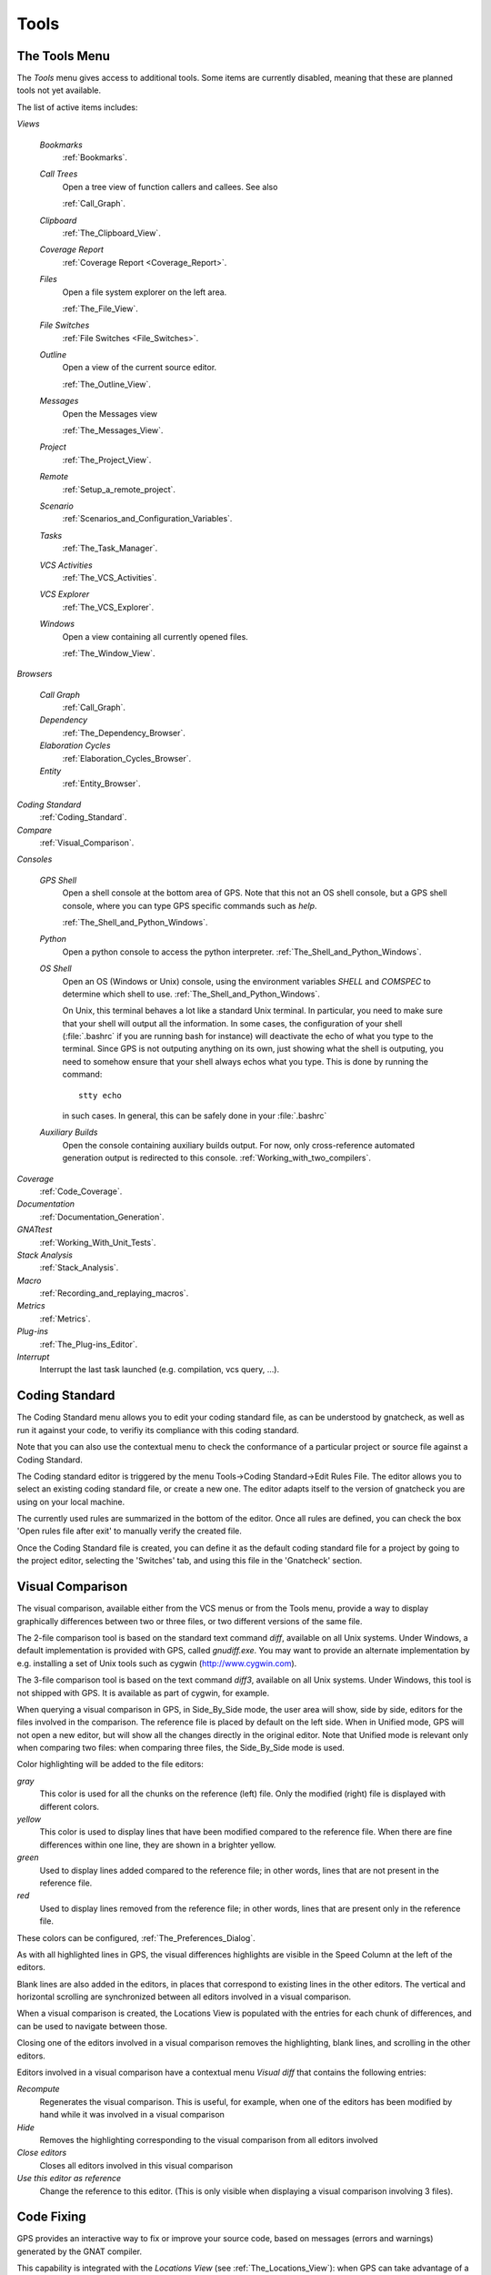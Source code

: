 .. _Tools:

*****
Tools
*****

.. index:: tools

.. _The_Tools_Menu:

The Tools Menu
==============

The `Tools` menu gives access to additional tools. Some items are currently
disabled, meaning that these are planned tools not yet available.

The list of active items includes:

*Views*


  *Bookmarks*
    .. index:: bookmark

    :ref:`Bookmarks`.

  *Call Trees*
    Open a tree view of function callers and callees. See also

    :ref:`Call_Graph`.

  *Clipboard*
    :ref:`The_Clipboard_View`.

  *Coverage Report*
    :ref:`Coverage Report <Coverage_Report>`.

  *Files*
    Open a file system explorer on the left area.

    :ref:`The_File_View`.

  *File Switches*
    :ref:`File Switches <File_Switches>`.

  *Outline*
    Open a view of the current source editor.

    :ref:`The_Outline_View`.

  *Messages*
    Open the Messages view

    :ref:`The_Messages_View`.

  *Project*
    :ref:`The_Project_View`.

  *Remote*
    :ref:`Setup_a_remote_project`.

  *Scenario*
    :ref:`Scenarios_and_Configuration_Variables`.

  *Tasks*
    :ref:`The_Task_Manager`.

  *VCS Activities*
    :ref:`The_VCS_Activities`.

  *VCS Explorer*
    :ref:`The_VCS_Explorer`.

  *Windows*
    Open a view containing all currently opened files.

    :ref:`The_Window_View`.

*Browsers*

  *Call Graph*
    :ref:`Call_Graph`.

  *Dependency*
    :ref:`The_Dependency_Browser`.

  *Elaboration Cycles*
    :ref:`Elaboration_Cycles_Browser`.

  *Entity*
    :ref:`Entity_Browser`.

*Coding Standard*
  .. index:: Coding Standard

  :ref:`Coding_Standard`.

*Compare*
  .. index:: visual diff

  :ref:`Visual_Comparison`.

*Consoles*

  *GPS Shell*
    .. index:: shell

    Open a shell console at the bottom area of GPS. Note that this not an OS
    shell console, but a GPS shell console, where you can type GPS specific
    commands such as `help`.

    :ref:`The_Shell_and_Python_Windows`.

  *Python*
    .. index:: python

    Open a python console to access the python interpreter.
    :ref:`The_Shell_and_Python_Windows`.

  *OS Shell*
    .. index:: shell

    Open an OS (Windows or Unix) console, using the environment variables
    `SHELL` and `COMSPEC` to determine which shell to use.
    :ref:`The_Shell_and_Python_Windows`.

    On Unix, this terminal behaves a lot like a standard Unix terminal. In
    particular, you need to make sure that your shell will output all the
    information. In some cases, the configuration of your shell
    (:file:`.bashrc` if you are running bash for instance) will deactivate the
    echo of what you type to the terminal. Since GPS is not outputing anything
    on its own, just showing what the shell is outputing, you need to somehow
    ensure that your shell always echos what you type. This is done by running
    the command::

      stty echo
      
    in such cases. In general, this can be safely done in your :file:`.bashrc`

  *Auxiliary Builds*
    Open the console containing auxiliary builds output. For now, only
    cross-reference automated generation output is redirected to this console.
    :ref:`Working_with_two_compilers`.

*Coverage*
  .. index:: code coverage

  :ref:`Code_Coverage`.

*Documentation*
  .. index:: documentation

  :ref:`Documentation_Generation`.

*GNATtest*
  .. index:: gnattest

  :ref:`Working_With_Unit_Tests`.

*Stack Analysis*
  .. index:: stack analysis

  :ref:`Stack_Analysis`.

*Macro*
  .. index:: macros

  :ref:`Recording_and_replaying_macros`.

*Metrics*
  .. index:: metrics

  :ref:`Metrics`.

*Plug-ins*
  .. index:: plug-ins

  :ref:`The_Plug-ins_Editor`.

*Interrupt*
  .. index:: interrupt

  Interrupt the last task launched (e.g. compilation, vcs query, ...).

.. _Coding_Standard:

Coding Standard
===============

.. index:: coding standard

The Coding Standard menu allows you to edit your coding standard file, as can
be understood by gnatcheck, as well as run it against your code, to verifiy its
compliance with this coding standard.

Note that you can also use the contextual menu to check the conformance of a
particular project or source file against a Coding Standard.

The Coding standard editor is triggered by the menu Tools->Coding
Standard->Edit Rules File. The editor allows you to select an existing coding
standard file, or create a new one. The editor adapts itself to the version of
gnatcheck you are using on your local machine.

The currently used rules are summarized in the bottom of the editor. Once all
rules are defined, you can check the box 'Open rules file after exit' to
manually verify the created file.

Once the Coding Standard file is created, you can define it as the default
coding standard file for a project by going to the project editor, selecting
the 'Switches' tab, and using this file in the 'Gnatcheck' section.

.. _Visual_Comparison:

Visual Comparison
=================

.. index:: visual diff

The visual comparison, available either from the VCS menus or from the Tools
menu, provide a way to display graphically differences between two or three
files, or two different versions of the same file.

The 2-file comparison tool is based on the standard text command *diff*,
available on all Unix systems. Under Windows, a default implementation is
provided with GPS, called *gnudiff.exe*.  You may want to provide an alternate
implementation by e.g. installing a set of Unix tools such as cygwin
(`http://www.cygwin.com <http://www.cygwin.com>`_).

The 3-file comparison tool is based on the text command *diff3*, available on
all Unix systems. Under Windows, this tool is not shipped with GPS. It is
available as part of cygwin, for example.

When querying a visual comparison in GPS, in Side_By_Side mode, the user area
will show, side by side, editors for the files involved in the comparison.  The
reference file is placed by default on the left side. When in Unified mode, GPS
will not open a new editor, but will show all the changes directly in the
original editor. Note that Unified mode is relevant only when comparing two
files: when comparing three files, the Side_By_Side mode is used.

Color highlighting will be added to the file editors:

*gray*
  This color is used for all the chunks on the reference (left) file. Only
  the modified (right) file is displayed with different colors.

*yellow*
  This color is used to display lines that have been modified compared to the
  reference file. When there are fine differences within one line, they are
  shown in a brighter yellow.

*green*
  Used to display lines added compared to the reference file; in other words,
  lines that are not present in the reference file.

*red*
  Used to display lines removed from the reference file; in other words,
  lines that are present only in the reference file.

These colors can be configured, :ref:`The_Preferences_Dialog`.

As with all highlighted lines in GPS, the visual differences highlights are
visible in the Speed Column at the left of the editors.

Blank lines are also added in the editors, in places that correspond to
existing lines in the other editors. The vertical and horizontal scrolling are
synchronized between all editors involved in a visual comparison.

When a visual comparison is created, the Locations View is populated with the
entries for each chunk of differences, and can be used to navigate between
those.

Closing one of the editors involved in a visual comparison removes the
highlighting, blank lines, and scrolling in the other editors.

Editors involved in a visual comparison have a contextual menu `Visual diff`
that contains the following entries:

*Recompute*
  Regenerates the visual comparison. This is useful, for example, when one of
  the editors has been modified by hand while it was involved in a visual
  comparison

*Hide*
  Removes the highlighting corresponding to the visual comparison from all
  editors involved

*Close editors*
  Closes all editors involved in this visual comparison

*Use this editor as reference*
  Change the reference to this editor. (This is only visible when displaying a
  visual comparison involving 3 files).

.. index:: screen shot
.. image:: visual-diff.jpg

.. _Code_Fixing:

Code Fixing
===========

.. index:: code fixing
.. index:: wrench icon

GPS provides an interactive way to fix or improve your source code, based on
messages (errors and warnings) generated by the GNAT compiler.

This capability is integrated with the *Locations View* (see
:ref:`The_Locations_View`): when GPS can take advantage of a compiler message,
an icon is added on the left side of the line.

For a simple fix, a wrench icon is displayed. If you click with the left button
on this icon, the code will be fixed automatically, and you will see the change
in the corresponding source editor. An example of a simple fix, is the addition
of a missing semicolon.

You can also check what action will be performed by clicking on the right
button which will display a contextual menu with a text explaining the action
that will be performed. Similarly, if you display the contextual menu anywhere
else on the message line, a sub menu called *Auto Fix* gives you access to
the same information. In the previous example of a missing semicolon, the menu
will contain an entry labelled *Add expected string ";"*. Two nested menu items
let you choose to *Apply to this occurrence* or *Apply to all similar errors*.
Latter choice will apply the same simple fix for all errors which are
detected by the system as being the same kind. This is based on message
parsing.

Once the code change has been performed, the tool icon is no longer displayed.

For more complex fixes, where more than one change is possible, a wrench icon
with a blue *plus* sign is displayed.  In this case, clicking on the icon will
display the contextual menu directly, giving you access to the possible
choices. For example, this will be the case when an ambiguity is reported by
the compiler for resolving an entity.

Right clicking on a message with a fix will open a contextual menu with an
entry "Auto Fix". Fixes that can be applied by clicking on the wrench are
available through that menu as well. In addiditon, if one of the fixes
is considered to be safe by GPS, additional entries will be provided to apply
fixes on multiple messages:

*Fix all simple style errors and warnings*
  This entry is offered only when the selected message is a warning and a style
  error. Will fix all other warnings and style errors for which a unique simple
  fix is available.

*Fix all simple errors*
  Will fix all errors messages for which a unique simple fix is available

.. _Documentation_Generation:

Documentation Generation
========================

.. index:: documentation generation

GPS provides a documentation generator which processes source files and
generates annotated HTML files.

It is based on the source cross-reference information (e.g. generated by GNAT
for Ada files). This means that you should ensure that cross-reference
information has been generated before generating the documentation.  It also
relies on standard comments that it extracts from the source code.  Note that
unlike other similar tools, no macro needs to be put in your comments. The
engine in charge of extracting them coupled with the cross-reference engine
gives GPS all the flexibility needed to generate accurate documentation.

.. highlight:: ada

The documentation is put by default into a directory called :file:`doc`,
created under the object directory of the root project loaded in GPS. If no
such object directory exists, then it is directly created in the same directory
as the root project. This behavior can be modified by specifying the attribute
Documentation_Dir in the package IDE of your root project::

  project P is
     package IDE is
        for Documentation_Dir use "html";
     end IDE;
  end P;

Once the documentation is generated, the main documentation file is loaded in
your default browser.

The documentation generator uses a set of templates files to control the final
rendering. This means that you can control precisely the rendering of the
generated documentation. The templates used for generating the documentation
can be found under :file:`<install_dir>/share/gps/docgen2`. If you need a
different layout as the proposed one, you can change directly those files.

In addition, user-defined structured comments can be used to improve the
generated documentation. The structured comments use xml-like tags. To define
your own set of tags, please refer to the GPS python extension documentation
(from GPS Help menu, choose 'Python extensions').

The string values inside those tags are handled very roughly the same way as in
regular xml: duplicated spaces and line returns are ignored. One exception is
that the layout is preserved in the following cases:


*The line starts with "- " or "* "*
  In this case, GPS makes sure that a proper line return precedes the line. This
  is to allow lists in comments

*The line starts with a capital letter*
  GPS then supposes that the preceding line return was intended, so it is kept

Some default tags have been already defined by GPS in
:file:`<install_dir>/share/gps/plug-ins/docgen_base_tags.py`. The tags handled
are:

*summary*
  Short summary of what a package or method is doing.

*description*
  Full description of what a package or method is doing.

*parameter (attribute "name" is expected)*
  Description of the parameter named "name".

*exception*
  Description of possible exceptions raised by the method.

*seealso*
  Reference to another package, method, type, etc.

*c_version*
  For bindings, the version of the C file.

*group*
  For packages, this builds an index of all packages in the project grouped by
  categories.

*code*
  When the layout of the value of the node needs to be preserved. The text is
  displayed using a fixed font (monospace).

The following sample shows how those tags are translated::

  --  <description>
  --    This is the main description for this package. It can contain a complete
  --    description with some xml characters as < or >.
  --  </description>
  --  <group>Group1</group>
  --  <c_version>1.0.0</c_version>
  package Pkg is

     procedure Test (Param : Integer);
     --  <summary>Test procedure with a single parameter</summary>
     --  <parameter name="Param">An Integer</parameter>
     --  <exception>No exception</exception>
     --  <seealso>Test2</seealso>

     procedure Test2 (Param1 : Integer; Param2 : Natural);
     --  <summary>Test procedure with two parameters</summary>
     --  <parameter name="Param1">An Integer</parameter>
     --  <parameter name="Param2">A Natural</parameter>
     --  <exception>System.Assertions.Assert_Failure if Param1 < 0</exception>
     --  <seealso>Test</seealso>

  end Pkg;
  
Its documentation will be:

.. index:: screen shot
.. image:: docgen.jpg

The documentation generator can be invoked from the `Tools->Documentation`
menu:

*Generate project*
  Generate documentation for all files from the loaded project.

*Generate projects & subprojects*
  Generate documentation for all files from the loaded project as well all
  its subprojects.

*Generate current file*
  Generate documentation for the file you are currently editing.

*Generate for...*
  This will open a File Selector Dialog (:ref:`The_File_Selector`) and
  documentation will be generated for the file you select.

In addition, when relevant (depending on the context), right-clicking with
your mouse will show a `Documentation` contextual menu.

From a source file contextual menu, you have one option called *Generate for
<filename>*, that will generate documentation for this file and if needed its
corresponding body (:ref:`The_Preferences_Dialog`).

From a project contextual menu (:ref:`The_Project_View`), you will have the
choice between generating documentation for all files from the selected project
only or from the selected project recursively.

You will find the list of all documentation options in
:ref:`The_Preferences_Dialog`.

Note that the documentation generator relies on the ALI files created by GNAT.
Depending on the version of GNAT used, the following restrictions may or may
not apply:

* A type named *type* may be generated in the type index.

* Parameters and objects of private generic types may be considered as
  types.

.. _Working_With_Unit_Tests:

Working With Unit Tests
=======================

GPS relies on `gnattest` tool that creates unit-test stubs as well as a test
driver infrastructure (harness). Harness can be generated for project
hierarchy, single project or a package. Generation process can be launched
from `Tools->GNATtest` menu or from contextual menu.

After generation of harness project GPS will switch to it, allowing you
to implement tests, compile and run the harness.
At any moment you can exit harness project and return to original project.

The GNATtest Menu
-----------------

The `GNATtest` submenu is available from the `Tools` global menu and
contains:

*Generate unit test setup*
  Generate harness for the root project.

*Generate unit test setup recursive*
  Generate harness for the root project and subprojects.

*Show not implemented tests*
  Find never modified tests and show them in Locations view. This menu is
  active in harness project only.

*Exit from harness project*
  Return from harness to original project.

The Contextual Menu
-------------------

When relevant (depending on the context), right-clicking with your mouse will
show GNATtest-related contextual menu entries.

Pointing to a source file containing the library package declaration, you
have an option called *GNATtest/Generate unit test setup for <file>* that
will generate the harness for this single package.

From a project contextual menu (:ref:`The_Project_View`), you have an option
*GNATtest/Generate unit test setup for <project>* that will generate the
harness for the project.
An option *GNATtest/Generate unit test setup for <project> recursive*
will generate harness for whole hierarchy of projects. If harness project
already exists, an option "GNATtest/Open harness project" will switch GPS
to harness project.

While harness project is opened it's easy to navigate from tested routine
to test code and back. Pointing to name of tested routine provides
options *GNATtest/Go to test case*, *GNATtest/Go to test setup* and
*GNATtest/Go to test teardown*.
From contextual menu for source file of test case or setup/teardown,
you have an option called *GNATtest/Go to <routine>* to go to tested routine.

Project Properties
------------------

Gnattest's behaviour could be configured through project properties.
GNATtest page in (:ref:`The_Project_Properties_Editor`) gives you
convenient access to these properties.

.. _Metrics:

Metrics
=======

.. index:: Metrics

GPS provides an interface with the GNAT software metrics generation tool
`gnatmetric`.

The metrics can be computed for the one source file, for the current project,
or for the current project and its imported subprojects

The metrics generator can be invoked either from the `Tools->Metrics`
menu or from the contextual menu.

The Metrics Menu
----------------

The `Metrics` submenu is available from the `Tools` global menu and
contains:

*Compute metrics for current file*
  Generate metrics for the current source file.

*Compute metrics for current project*
  Generate metrics for all files from the current project.

*Compute metrics for current project and subprojects*
  Generate metrics for all files from the current project and subprojects.

The Contextual Menu
-------------------

When relevant (depending on the context), right-clicking with your mouse will
show metrics-related contextual menu entries.

From a source file contextual menu, you have an option called *Metrics for
file* that will generate the metrics for the current file.

From a project contextual menu (:ref:`The_Project_View`), you have an option
*Metrics for project* that will generate the metrics for all files in the
project.

After having computed metrics, a new window in the left-side area is displayed
showing the computed metrics as a hierarchical tree view. The metrics are
arranged by files, and then by scopes inside the files in a nested fashion.
Double-clicking on any of the files or scopes displayed will open the
appropriate source location in the editor. Any errors encountered during
metrics computation will be displayed in the Locations Window.

.. _Code_Coverage:

Code Coverage
=============

.. index:: Code Coverage

GPS provides a tight integration with Gcov, the GNU code coverage utility.

Code coverage information can be computed from, loaded and visualized in GPS.
This can be done file by file, for each files of the current project, project
by project (in case of dependencies) or for the entire project hierarchy
currently used in GPS.

Once computed then loaded, the coverage information is summarized in a
graphical report (shaped as a tree-view with percentage bars for each item) and
used to decorate source code through mechanisms such as line highlighting or
coverage annotations.

All the coverage related operations are reachable via the
`Tools->Coverage` menu.

In order to be loaded in GPS, the coverage information need to be computed
before, using the `Tools->Coverage->Gcov->Compute coverage files` menu for
instance.

At each attempt, GPS automatically tries to load the needed information and
reports errors for missing or corrupted :file:`.gcov` files.

To be able to produce coverage information from Gcov, your project must have
been compiled with the *-fprofile-arcs* and *-ftest-coverage*" switches,
respectively "Instrument arcs" and "Code coverage" entries in
:ref:`The_Project_Properties_Editor`, and run once.

Coverage Menu
-------------

The `Tools->Coverage` menu has a number of entries, depending on the
context:

*Gcov->Compute coverage files*
  Generates the *.gcov* files of current and properly compiled and run
  projects.

*Gcov->Remove coverage files*
  Deletes all the *.gcov* of current projects.

*Show report*
  Open a new window summarizing the coverage information currently loaded in
  GPS.

*Load data for all projects*
  Load or re-load the coverage information of every projects and subprojects.

*Load data for project `XXX`*
  Load or re-load the coverage information of the project `XXX`.

*Load data for :file:`xxxxxxxx.xxx`*
  Load or re-load the coverage information of the specified source file.

*Clear coverage from memory*
  Drop every coverage information loaded in GPS.

The Contextual Menu
-------------------

When clicking on a project, file or subprogram entity (including the entities
listed in the coverage report), you have access to a *Coverage* submenu.

This submenu contains the following entries, adapted to the entity selected.
For instance, if you click on a file, you will have:

*Show coverage information*
  Append an annotation column to the left side of the current source editor.
  This column indicates which lines are covered and which aren't. Unexecuted
  lines are also listed in the :ref:`The_Locations_View`.

*Hide coverage information*
  Withdraw from the current source editor a previously set coverage annotation
  column and clear :ref:`The_Locations_View` from the eventually listed
  uncovered lines.

*Load data for :file:`xxxxxxxx.xxx`*
  Load or re-load the coverage information of the specified source file.

*Remove data of :file:`xxxxxxxx.xxx`*
  Remove the coverage information of the specified source file from GPS memory.

*Show Coverage report*
  Open a new window summarizing the coverage information. (This entry appears
  only if the contextual menu has been created from outside of the Coverage
  Report.)

The Coverage Report
-------------------

.. _Coverage_Report:

When coverage information is loaded, a graphical coverage report is displayed.
This report contains a tree of Projects, Files and Subprograms with
corresponding coverage information for each node in sided columns.

.. index:: screen shot
.. image:: report-of-analysis_tree.jpg

The contextual menus generated on this widget contain, in addition to the
regular entries, some specific Coverage Report entries.

These entries allow you to expand or fold the tree, and also to display flat
lists of files or subprograms instead of the tree. A flat list of file will
look like:

.. index:: screen shot
.. image:: report-of-analysis_flat.jpg

GPS and Gcov both support many different programming languages, and so code
coverage features are available in GPS for many languages. But, note that
subprogram coverage details are not available for every supported languages.

Note also that if you change the current main project in GPS, using the
*Project->Open* menu for instance, you will also drop every loaded coverage
information as they are related to the working project.

.. _Stack_Analysis:

Stack Analysis
==============

.. index:: Stack Analysis

GPS provides an interface to `GNATstack`, the static stack analysis tool.  This
interface is enabled only if you have the *gnatstack* executable installed on
your system and available on the path.

Stack usage information can be computed from, loaded and visualized in GPS for
the entire project hierarchy used in GPS. Stack usage information for unknown
and unbounded calls can be edited in GPS.

Once computed and loaded, the stack usage information is summarized in a
report, and used to decorate source code through stack usage annotations. The
largest stack usage path is filled into the :ref:`The_Locations_View`.

Stack usage information for undefined subprograms can be specified by adding a
:file:`.ci` file to the set of GNATStack switches in the `Switches` attribute
of the `Stack` package of your root project, e.g::

  project P is
     package Stack is
        for Switches use ("my.ci");
     end Stack;
  end P;
  

You can also specify this information by using the `GNATStack` page of the
`Switches` section in the :ref:`The_Project_Properties_Editor`. Several files
can be specified.

:ref:`The Stack Usage Editor <The_Stack_Usage_Editor>` can be used to edit
stack usage information for undefined subprograms.

The Stack Analysis Menu
-----------------------

All stack analysis related operations are reachable via the `Tools->Stack Analysis` menu:

*Analyze stack usage*
  Generates stack usage information for the root project.

*Open undefined subprograms editor*
  Opens undefined subprograms editor.

*Load last stack usage*
  Loads or re-loads last stack usage information for the root project.

*Clear stack usage data*
  Removes stack analysis data loaded in GPS and any associated information such
  as annotations in source editors.


The Contextual Menu
-------------------

When clicking on a project, file or subprogram entity (including the entities
listed in the coverage report), you have access to a *Stack Analysis* submenu.

This submenu contains the following entries, related to the entity selected:

*Show stack usage*
  Shows stack usage information for every subprogram of currently selected file.

*Hide stack usage*
  Hides stack usage information for every subprogram of currently selected file.

*Call tree for xxx*
  Opens Call Tree view for currently selected subprogram.

The Stack Usage Report
----------------------

.. _The_Stack_Usage_Report:

When the stack usage information is loaded, a report is displayed containing
a summary of the stack analysis.

The Stack Usage Editor
----------------------

.. _The_Stack_Usage_Editor:

The Stack Usage Editor allows to specify stack usage for undefined subprograms
and use these values to refine results of future analysis.

.. index:: screen shot
.. image:: stack-usage-editor.jpg

The Stack Usage Editor consists of two main areas. The notebook in the top area
allows to select the file to edit. It displays the contents of the file and
allows changing the stack usage of subprograms. The table in the bottom area
displays all subprograms whose stack usage information is not specified so that
they can be set.

Stack usage information for subprograms can be specified or changed by clicking
in the stack usage column on the right of the subprogram's name.  When a value
is specified in the bottom area table, the subprogram is moved to the top table
of the currently selected file. When a negative value is specified, the
subprogram is moved to the bottom table.

All changes are saved when the stack usage editor window is closed.

